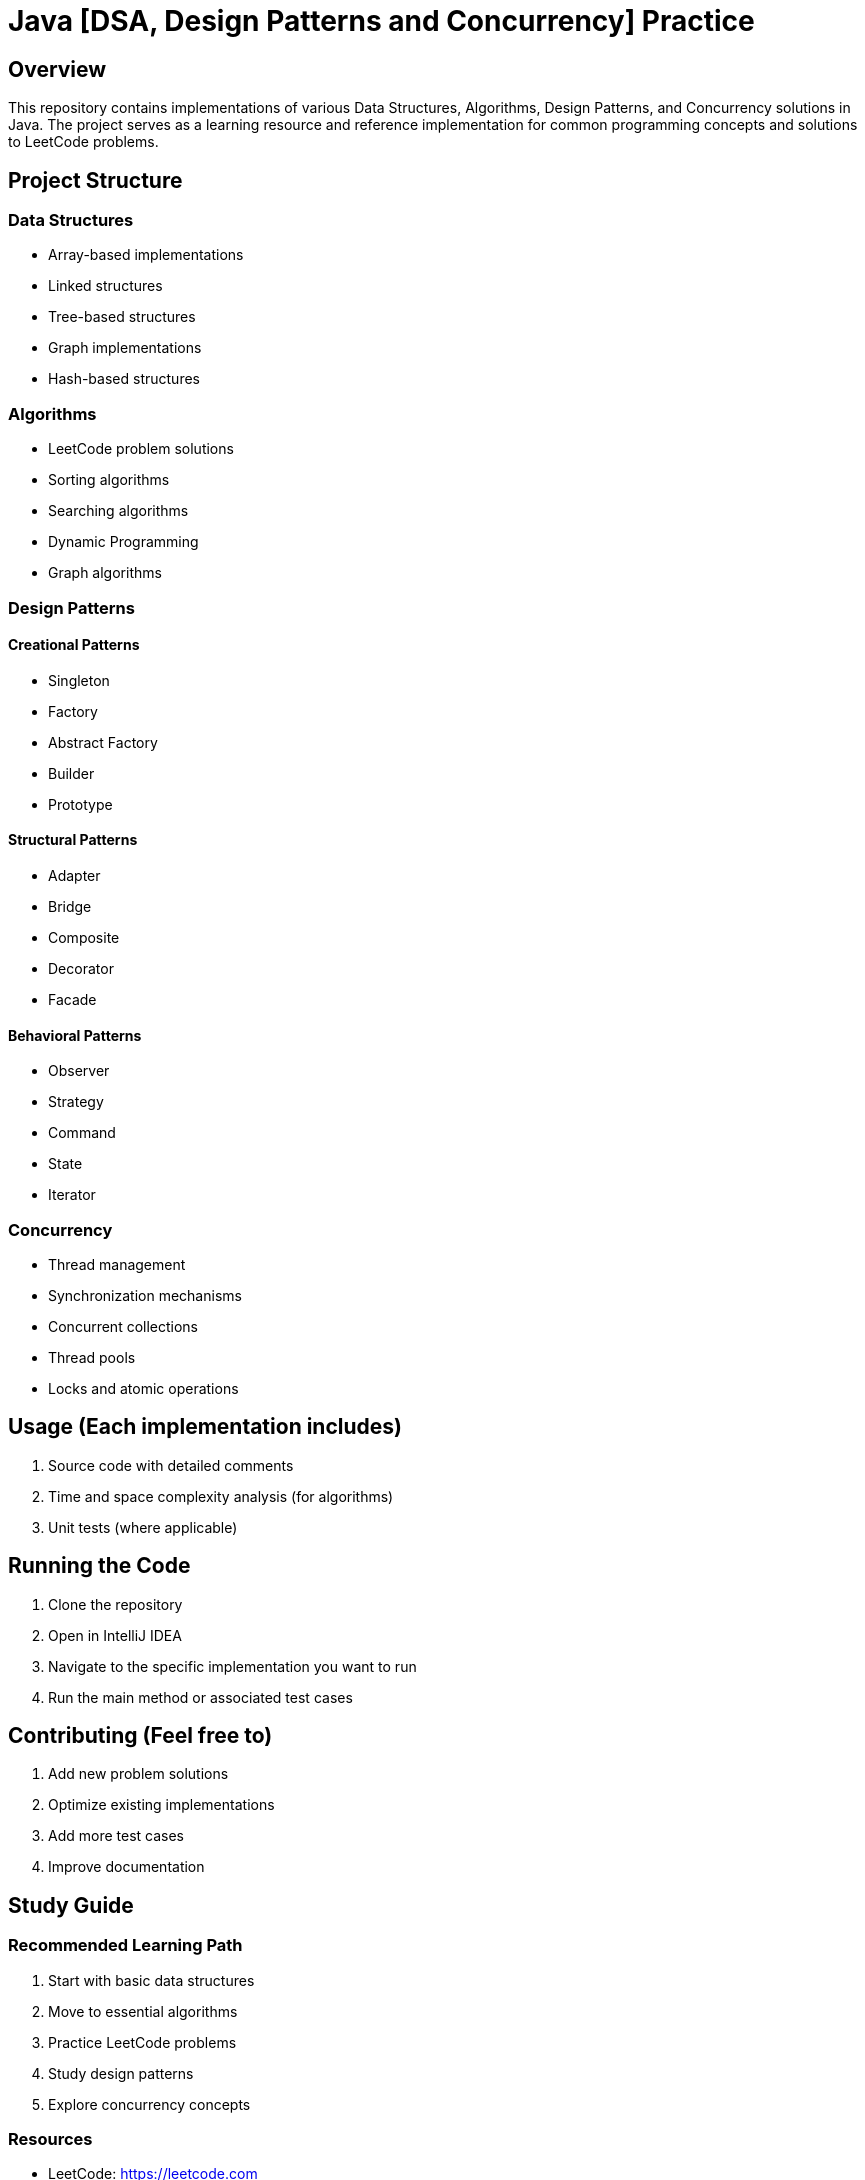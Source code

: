 = Java [DSA, Design Patterns and Concurrency] Practice

== Overview
This repository contains implementations of various Data Structures, Algorithms, Design Patterns, and Concurrency solutions in Java. The project serves as a learning resource and reference implementation for common programming concepts and solutions to LeetCode problems.

== Project Structure

=== Data Structures
- Array-based implementations
- Linked structures
- Tree-based structures
- Graph implementations
- Hash-based structures

=== Algorithms
- LeetCode problem solutions
- Sorting algorithms
- Searching algorithms
- Dynamic Programming
- Graph algorithms

=== Design Patterns
==== Creational Patterns
- Singleton
- Factory
- Abstract Factory
- Builder
- Prototype

==== Structural Patterns
- Adapter
- Bridge
- Composite
- Decorator
- Facade

==== Behavioral Patterns
- Observer
- Strategy
- Command
- State
- Iterator

=== Concurrency
- Thread management
- Synchronization mechanisms
- Concurrent collections
- Thread pools
- Locks and atomic operations

== Usage (Each implementation includes)
  1. Source code with detailed comments
  2. Time and space complexity analysis (for algorithms)
  3. Unit tests (where applicable)


== Running the Code
1. Clone the repository
2. Open in IntelliJ IDEA
3. Navigate to the specific implementation you want to run
4. Run the main method or associated test cases

== Contributing (Feel free to)
  1. Add new problem solutions
  2. Optimize existing implementations
  3. Add more test cases
  4. Improve documentation

== Study Guide
=== Recommended Learning Path
1. Start with basic data structures
2. Move to essential algorithms
3. Practice LeetCode problems
4. Study design patterns
5. Explore concurrency concepts

=== Resources
- LeetCode: https://leetcode.com
- NeetCode: https://neetcode.io/practice

== License
This project is licensed under the MIT License—see the LICENSE file for details.

== Notes
- All implementations are in Java
- Solutions focus on both efficiency and readability
- Includes explanations of complex algorithms and patterns
- Concurrent implementations follow Java best practices
